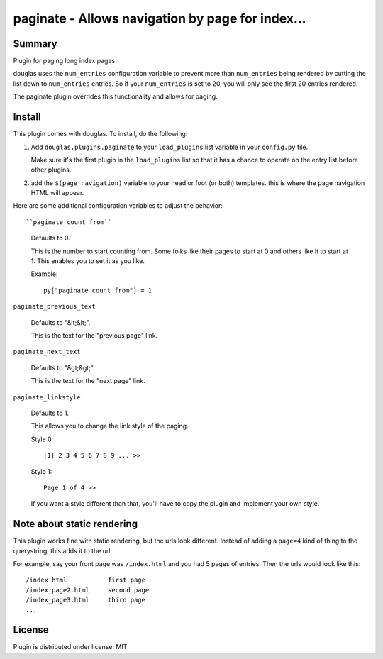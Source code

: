 
.. only:: text

   This document file was automatically generated.  If you want to edit
   the documentation, DON'T do it here--do it in the docstring of the
   appropriate plugin.  Plugins are located in ``douglas/plugins/``.

===================================================
 paginate - Allows navigation by page for index... 
===================================================

Summary
=======

Plugin for paging long index pages.

douglas uses the ``num_entries`` configuration variable to prevent
more than ``num_entries`` being rendered by cutting the list down to
``num_entries`` entries.  So if your ``num_entries`` is set to 20, you
will only see the first 20 entries rendered.

The paginate plugin overrides this functionality and allows for
paging.


Install
=======

This plugin comes with douglas.  To install, do the following:

1. Add ``douglas.plugins.paginate`` to your ``load_plugins`` list
   variable in your ``config.py`` file.

   Make sure it's the first plugin in the ``load_plugins`` list so
   that it has a chance to operate on the entry list before other
   plugins.

2. add the ``$(page_navigation)`` variable to your head or foot (or
   both) templates.  this is where the page navigation HTML will
   appear.


Here are some additional configuration variables to adjust the
behavior::

``paginate_count_from``

   Defaults to 0.

   This is the number to start counting from.  Some folks like their
   pages to start at 0 and others like it to start at 1.  This enables
   you to set it as you like.

   Example::

      py["paginate_count_from"] = 1


``paginate_previous_text``

   Defaults to "&lt;&lt;".

   This is the text for the "previous page" link.


``paginate_next_text``

   Defaults to "&gt;&gt;".

   This is the text for the "next page" link.


``paginate_linkstyle``

   Defaults to 1.

   This allows you to change the link style of the paging.

   Style 0::

       [1] 2 3 4 5 6 7 8 9 ... >>

   Style 1::

      Page 1 of 4 >>

   If you want a style different than that, you'll have to copy the
   plugin and implement your own style.


Note about static rendering
===========================

This plugin works fine with static rendering, but the urls look
different. Instead of adding a ``page=4`` kind of thing to the
querystring, this adds it to the url.

For example, say your front page was ``/index.html`` and you had 5
pages of entries. Then the urls would look like this::

    /index.html           first page
    /index_page2.html     second page
    /index_page3.html     third page
    ...


License
=======

Plugin is distributed under license: MIT
